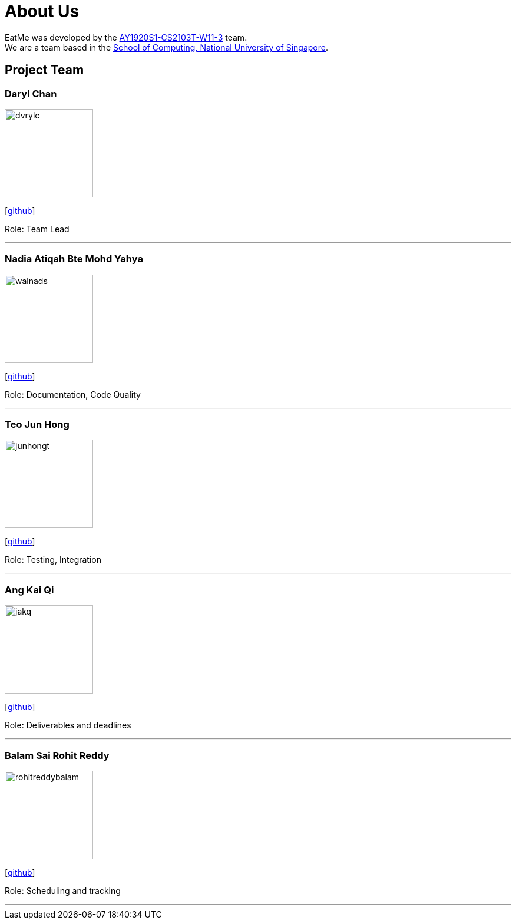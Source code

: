 = About Us
:site-section: AboutUs
:relfileprefix: team/
:imagesDir: images
:stylesDir: stylesheets

EatMe was developed by the https://github.com/AY1920S1-CS2103T-W11-3[AY1920S1-CS2103T-W11-3] team.
{empty} +
We are a team based in the http://www.comp.nus.edu.sg[School of Computing, National University of Singapore].

== Project Team

=== Daryl Chan
image::dvrylc.png[width="150", align="left"]
{empty}[https://github.com/dvrylc[github]]

Role: Team Lead

'''

=== Nadia Atiqah Bte Mohd Yahya
image::walnads.png[width="150", align="left"]
{empty}[https://github.com/walnads[github]]

Role: Documentation, Code Quality

'''

=== Teo Jun Hong
image::junhongt.png[width="150", align="left"]
{empty}[https://github.com/JunHongT[github]]

Role: Testing, Integration

'''

=== Ang Kai Qi
image::jakq.png[width="150", align="left"]
{empty}[https://github.com/jakq[github]]

Role: Deliverables and deadlines

'''

=== Balam Sai Rohit Reddy
image::rohitreddybalam.png[width="150", align="left"]
{empty}[https://github.com/ROHITREDDYBALAM[github]]

Role: Scheduling and tracking

'''
